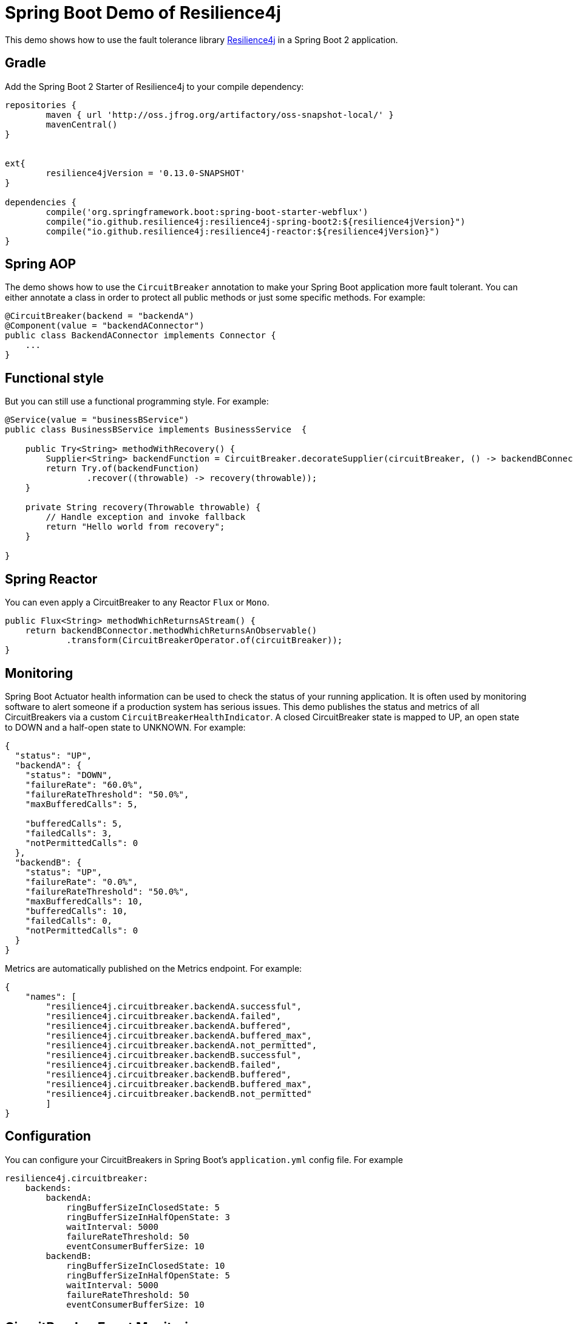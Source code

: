 = Spring Boot Demo of Resilience4j

This demo shows how to use the fault tolerance library https://github.com/resilience4j/resilience4j[Resilience4j] in a Spring Boot 2 application.

== Gradle

Add the Spring Boot 2 Starter of Resilience4j to your compile dependency:

```
repositories {
	maven { url 'http://oss.jfrog.org/artifactory/oss-snapshot-local/' }
	mavenCentral()
}


ext{
	resilience4jVersion = '0.13.0-SNAPSHOT'
}

dependencies {
	compile('org.springframework.boot:spring-boot-starter-webflux')
	compile("io.github.resilience4j:resilience4j-spring-boot2:${resilience4jVersion}")
	compile("io.github.resilience4j:resilience4j-reactor:${resilience4jVersion}")
}
```

== Spring AOP

The demo shows how to use the `CircuitBreaker` annotation to make your Spring Boot application more fault tolerant. You can either annotate a class in order to protect all public methods or just some specific methods.
For example:

[source,java]
----
@CircuitBreaker(backend = "backendA")
@Component(value = "backendAConnector")
public class BackendAConnector implements Connector {
    ...
}
----

== Functional style

But you can still use a functional programming style. For example:

[source,java]
----
@Service(value = "businessBService")
public class BusinessBService implements BusinessService  {

    public Try<String> methodWithRecovery() {
        Supplier<String> backendFunction = CircuitBreaker.decorateSupplier(circuitBreaker, () -> backendBConnector.failure());
        return Try.of(backendFunction)
                .recover((throwable) -> recovery(throwable));
    }

    private String recovery(Throwable throwable) {
        // Handle exception and invoke fallback
        return "Hello world from recovery";
    }

}
----

== Spring Reactor

You can even apply a CircuitBreaker to any Reactor `Flux` or `Mono`.

[source,java]
----
public Flux<String> methodWhichReturnsAStream() {
    return backendBConnector.methodWhichReturnsAnObservable()
            .transform(CircuitBreakerOperator.of(circuitBreaker));
}
----

== Monitoring

Spring Boot Actuator health information can be used to check the status of your running application. It is often used by monitoring software to alert someone if a production system has serious issues. This demo publishes the status and metrics of all CircuitBreakers via a custom `CircuitBreakerHealthIndicator`. A closed CircuitBreaker state is mapped to UP, an open state to DOWN and a half-open state to UNKNOWN.
For example:

[source,json]
----
{
  "status": "UP",
  "backendA": {
    "status": "DOWN",
    "failureRate": "60.0%",
    "failureRateThreshold": "50.0%",
    "maxBufferedCalls": 5,

    "bufferedCalls": 5,
    "failedCalls": 3,
    "notPermittedCalls": 0
  },
  "backendB": {
    "status": "UP",
    "failureRate": "0.0%",
    "failureRateThreshold": "50.0%",
    "maxBufferedCalls": 10,
    "bufferedCalls": 10,
    "failedCalls": 0,
    "notPermittedCalls": 0
  }
}
----

Metrics are automatically published on the Metrics endpoint.
For example:

[source,json]
----
{
    "names": [
        "resilience4j.circuitbreaker.backendA.successful",
        "resilience4j.circuitbreaker.backendA.failed",
        "resilience4j.circuitbreaker.backendA.buffered",
        "resilience4j.circuitbreaker.backendA.buffered_max",
        "resilience4j.circuitbreaker.backendA.not_permitted",
        "resilience4j.circuitbreaker.backendB.successful",
        "resilience4j.circuitbreaker.backendB.failed",
        "resilience4j.circuitbreaker.backendB.buffered",
        "resilience4j.circuitbreaker.backendB.buffered_max",
        "resilience4j.circuitbreaker.backendB.not_permitted"
        ]
}
----

== Configuration

You can configure your CircuitBreakers in Spring Boot's `application.yml` config file.
For example

----
resilience4j.circuitbreaker:
    backends:
        backendA:
            ringBufferSizeInClosedState: 5
            ringBufferSizeInHalfOpenState: 3
            waitInterval: 5000
            failureRateThreshold: 50
            eventConsumerBufferSize: 10
        backendB:
            ringBufferSizeInClosedState: 10
            ringBufferSizeInHalfOpenState: 5
            waitInterval: 5000
            failureRateThreshold: 50
            eventConsumerBufferSize: 10
----

== CircuitBreaker Event Monitoring

The emitted CircuitBreaker events are stored in a separate circular event consumer buffers. The size of a event consumer buffer can be configured per CircuitBreaker in the application.yml file (eventConsumerBufferSize).
The demo adds a custom Spring Boot Actuator endpoint which can be used to monitor the emitted events of your CircuitBreakers.
The endpoint `/actuator/circuitbreakers` lists the names of all CircuitBreaker instances.
For example:

----
{
    "circuitBreakers": [
      "backendA",
      "backendB"
    ]
}
----

The endpoint `/actuator/circuitbreaker-events` lists the latest 100 emitted events of all CircuitBreaker instances.

----
{
"circuitBreakerEvents":[
  {
    "circuitBreakerName": "backendA",
    "type": "ERROR",
    "creationTime": "2017-01-10T15:39:17.117+01:00[Europe/Berlin]",
    "errorMessage": "org.springframework.web.client.HttpServerErrorException: 500 This is a remote exception",
    "durationInMs": 0
  },
  {
    "circuitBreakerName": "backendA",
    "type": "SUCCESS",
    "creationTime": "2017-01-10T15:39:20.518+01:00[Europe/Berlin]",
    "durationInMs": 0
  },
  {
    "circuitBreakerName": "backendB",
    "type": "ERROR",
    "creationTime": "2017-01-10T15:41:31.159+01:00[Europe/Berlin]",
    "errorMessage": "org.springframework.web.client.HttpServerErrorException: 500 This is a remote exception",
    "durationInMs": 0
  },
  {
    "circuitBreakerName": "backendB",
    "type": "SUCCESS",
    "creationTime": "2017-01-10T15:41:33.526+01:00[Europe/Berlin]",
    "durationInMs": 0
  }
]
}
----

The endpoint `/actuator/circuitbreake-events?name={circuitBreakerName}` lists the latest emitted events of a specific CircuitBreaker.
For example `/actuator/circuitbreaker/events?name=backendA`:

----
{
"circuitBreakerEvents":[
  {
    "circuitBreakerName": "backendA",
    "type": "ERROR",
    "creationTime": "2017-01-10T15:39:17.117+01:00[Europe/Berlin]",
    "errorMessage": "org.springframework.web.client.HttpServerErrorException: 500 This is a remote exception",
    "durationInMs": 0
  },
  {
    "circuitBreakerName": "backendA",
    "type": "SUCCESS",
    "creationTime": "2017-01-10T15:39:20.518+01:00[Europe/Berlin]",
    "durationInMs": 0
  },
  {
    "circuitBreakerName": "backendA",
    "type": "STATE_TRANSITION",
    "creationTime": "2017-01-10T15:39:22.341+01:00[Europe/Berlin]",
    "stateTransition": "CLOSED_TO_OPEN"
  },
  {
    "circuitBreakerName": "backendA",
    "type": "NOT_PERMITTED",
    "creationTime": "2017-01-10T15:39:22.780+01:00[Europe/Berlin]"
  }
]
}
----

== License

Copyright 2018 Robert Winkler

Licensed under the Apache License, Version 2.0 (the "License"); you may not use this file except in compliance with the License. You may obtain a copy of the License at

    http://www.apache.org/licenses/LICENSE-2.0

Unless required by applicable law or agreed to in writing, software distributed under the License is distributed on an "AS IS" BASIS, WITHOUT WARRANTIES OR CONDITIONS OF ANY KIND, either express or implied. See the License for the specific language governing permissions and limitations under the License.
